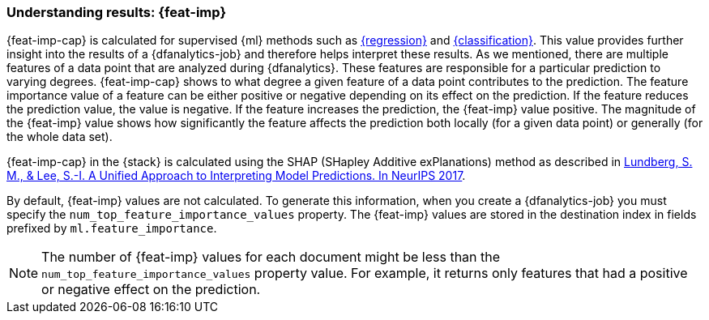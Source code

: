 [role="xpack"]
[[ml-feature-importance]]
=== Understanding results: {feat-imp}

{feat-imp-cap} is calculated for supervised {ml} methods such as 
<<dfa-regression,{regression}>> and <<dfa-classification,{classification}>>. 
This value provides further insight into the results of a {dfanalytics-job} and 
therefore helps interpret these results. As we mentioned, there are multiple 
features of a data point that are analyzed during {dfanalytics}. These features 
are responsible for a particular prediction to varying degrees. {feat-imp-cap} 
shows to what degree a given feature of a data point contributes to the 
prediction. The feature importance value of a feature can be either positive or 
negative depending on its effect on the prediction. If the feature reduces the 
prediction value, the value is negative. If the feature increases the 
prediction, the {feat-imp} value positive. The magnitude of the {feat-imp} 
value shows how significantly the feature affects the prediction both locally 
(for a given data point) or generally (for the whole data set).

{feat-imp-cap} in the {stack} is calculated using the SHAP (SHapley Additive 
exPlanations) method as described in
https://papers.nips.cc/paper/7062-a-unified-approach-to-interpreting-model-predictions.pdf[Lundberg, S. M., & Lee, S.-I. A Unified Approach to Interpreting Model Predictions. In NeurIPS 2017].

By default, {feat-imp} values are not calculated. To generate this information, 
when you create a {dfanalytics-job} you must specify the 
`num_top_feature_importance_values` property. The {feat-imp} values are stored 
in the destination index in fields prefixed by `ml.feature_importance`.

NOTE: The number of {feat-imp} values for each document might be less than the 
`num_top_feature_importance_values` property value. For example, it returns only 
features that had a positive or negative effect on the prediction.